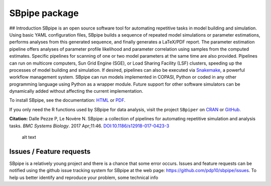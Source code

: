 SBpipe package
==============

|Build Status| |Docs Status| |LGPLv3 License| |PyPI version| |Anaconda
Cloud| |Anaconda-Server Badge| |Anaconda-Server Badge| ## Introduction
SBpipe is an open source software tool for automating repetitive tasks
in model building and simulation. Using basic YAML configuration files,
SBpipe builds a sequence of repeated model simulations or parameter
estimations, performs analyses from this generated sequence, and finally
generates a LaTeX/PDF report. The parameter estimation pipeline offers
analyses of parameter profile likelihood and parameter correlation using
samples from the computed estimates. Specific pipelines for scanning of
one or two model parameters at the same time are also provided.
Pipelines can run on multicore computers, Sun Grid Engine (SGE), or Load
Sharing Facility (LSF) clusters, speeding up the processes of model
building and simulation. If desired, pipelines can also be executed via
`Snakemake`_, a powerful workflow management system. SBpipe can run
models implemented in COPASI, Python or coded in any other programming
language using Python as a wrapper module. Future support for other
software simulators can be dynamically added without affecting the
current implementation.

To install SBpipe, see the documentation: `HTML`_ or `PDF`_.

If you only need the R functions used by SBpipe for data analysis, visit
the project ``SBpiper`` on `CRAN`_ or `GitHub`_.

**Citation:** Dalle Pezze P, Le Novère N. SBpipe: a collection of
pipelines for automating repetitive simulation and analysis tasks. *BMC
Systems Biology*. 2017 Apr;11:46. `DOI:10.1186/s12918-017-0423-3`_

.. figure:: https://github.com/pdp10/sbpipe/blob/master/docs/images/sbpipe_workflow.png
   :alt: SBpipe workflow

   alt text

Issues / Feature requests
-------------------------

SBpipe is a relatively young project and there is a chance that some
error occurs. Issues and feature requests can be notified using the
github issue tracking system for SBpipe at the web page:
https://github.com/pdp10/sbpipe/issues. To help us better identify and
reproduce your problem, some technical info

.. _Snakemake: https://snakemake.readthedocs.io
.. _HTML: http://sbpipe.readthedocs.io/en/latest/
.. _PDF: https://media.readthedocs.org/pdf/sbpipe/latest/sbpipe.pdf
.. _CRAN: https://cran.r-project.org/package=sbpiper
.. _GitHub: https://github.com/pdp10/sbpiper
.. _`DOI:10.1186/s12918-017-0423-3`: https://doi.org/10.1186/s12918-017-0423-3

.. |Build Status| image:: https://travis-ci.org/pdp10/sbpipe.svg?branch=master
   :target: https://travis-ci.org/pdp10/sbpipe
.. |Docs Status| image:: https://readthedocs.org/projects/sbpipe/badge/
   :target: http://sbpipe.readthedocs.io/en/latest/
.. |LGPLv3 License| image:: http://img.shields.io/badge/license-LGPLv3-blue.svg
   :target: https://www.gnu.org/licenses/lgpl.html
.. |PyPI version| image:: https://badge.fury.io/py/sbpipe.svg
   :target: https://badge.fury.io/py/sbpipe
.. |Anaconda Cloud| image:: https://anaconda.org/pdp10/sbpipe/badges/version.svg
   :target: https://anaconda.org/pdp10/sbpipe
.. |Anaconda-Server Badge| image:: https://anaconda.org/pdp10/sbpipe/badges/platforms.svg
   :target: https://anaconda.org/pdp10/sbpipe
.. |Anaconda-Server Badge| image:: https://anaconda.org/pdp10/sbpipe/badges/downloads.svg
   :target: https://anaconda.org/pdp10/sbpipe
